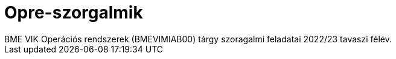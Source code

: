 = Opre-szorgalmik
BME VIK Operációs rendszerek (BMEVIMIAB00) tárgy szoragalmi feladatai 2022/23 tavaszi félév.
